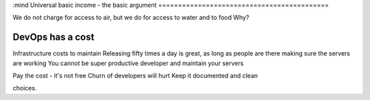 :mind
Universal basic income - the basic argument
===========================================


We do not charge for access to air, but we do for access to water and to food
Why?

DevOps has a cost
-----------------
Infrastructure costs to maintain
Releasing fifty times a day is great, as long as people are there making sure the servers are working
You cannot be super productive developer and maintain your servers

Pay the cost - it's not free
Churn of developers will hurt
Keep it documented and clean



choices.
